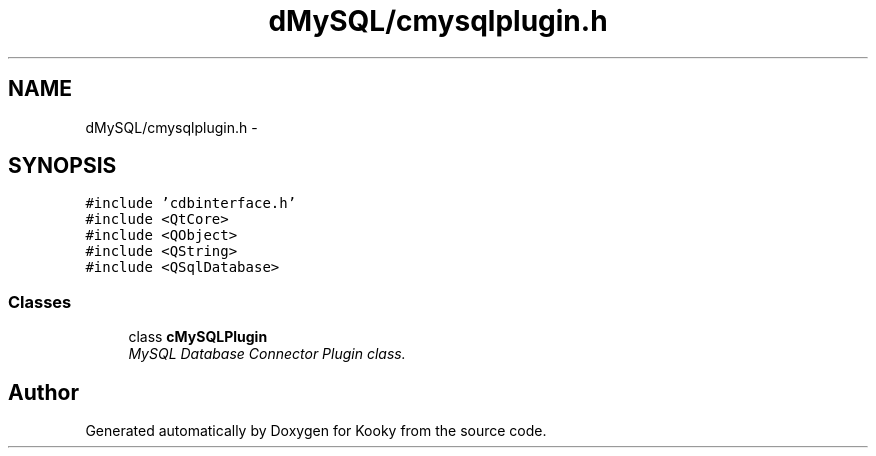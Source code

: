 .TH "dMySQL/cmysqlplugin.h" 3 "Thu Feb 11 2016" "Kooky" \" -*- nroff -*-
.ad l
.nh
.SH NAME
dMySQL/cmysqlplugin.h \- 
.SH SYNOPSIS
.br
.PP
\fC#include 'cdbinterface\&.h'\fP
.br
\fC#include <QtCore>\fP
.br
\fC#include <QObject>\fP
.br
\fC#include <QString>\fP
.br
\fC#include <QSqlDatabase>\fP
.br

.SS "Classes"

.in +1c
.ti -1c
.RI "class \fBcMySQLPlugin\fP"
.br
.RI "\fIMySQL Database Connector Plugin class\&. \fP"
.in -1c
.SH "Author"
.PP 
Generated automatically by Doxygen for Kooky from the source code\&.
